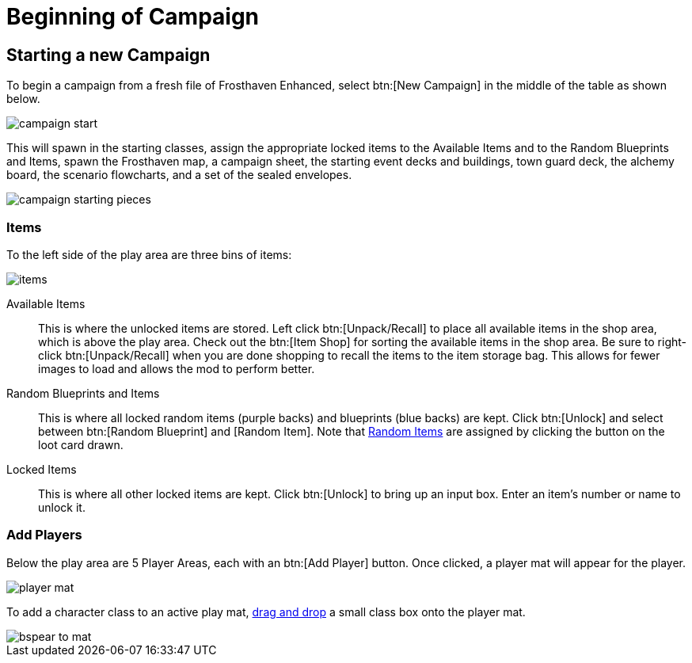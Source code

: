 = Beginning of Campaign

== Starting a new Campaign
To begin a campaign from a fresh file of Frosthaven Enhanced, select btn:[New Campaign] in the middle of the table as shown below.

image::campaign-start.png[]

This will spawn in the starting classes, assign the appropriate locked items to the Available Items and to the Random Blueprints and Items, spawn the Frosthaven map, a campaign sheet, the starting event decks and buildings, town guard deck, the alchemy board, the scenario flowcharts, and a set of the sealed envelopes.

image::campaign-starting-pieces.png[]

=== Items
To the left side of the play area are three bins of items:

image::items.png[]

Available Items:: This is where the unlocked items are stored.
Left click btn:[Unpack/Recall] to place all available items in the shop area, which is above the play area.
Check out the btn:[Item Shop] for sorting the available items in the shop area.
Be sure to right-click btn:[Unpack/Recall] when you are done shopping to recall the items to the item storage bag.
This allows for fewer images to load and allows the mod to perform better.
//add link to Item Shop button

Random Blueprints and Items:: This is where all locked random items (purple backs) and blueprints (blue backs) are kept.
Click btn:[Unlock] and select between btn:[Random Blueprint] and [Random Item].
Note that xref:scenario:looting.adoc#random_item[Random Items] are assigned by clicking the button on the loot card drawn.

Locked Items:: This is where all other locked items are kept.
Click btn:[Unlock] to bring up an input box.
Enter an item's number or name to unlock it.

=== Add Players
Below the play area are 5 Player Areas, each with an btn:[Add Player] button.
Once clicked, a player mat will appear for the player.

image::player-mat.png[]

To add a character class to an active play mat, xref:scenario:class.adoc[drag and drop] a small class box onto the player mat.

image::bspear-to-mat.png[]
